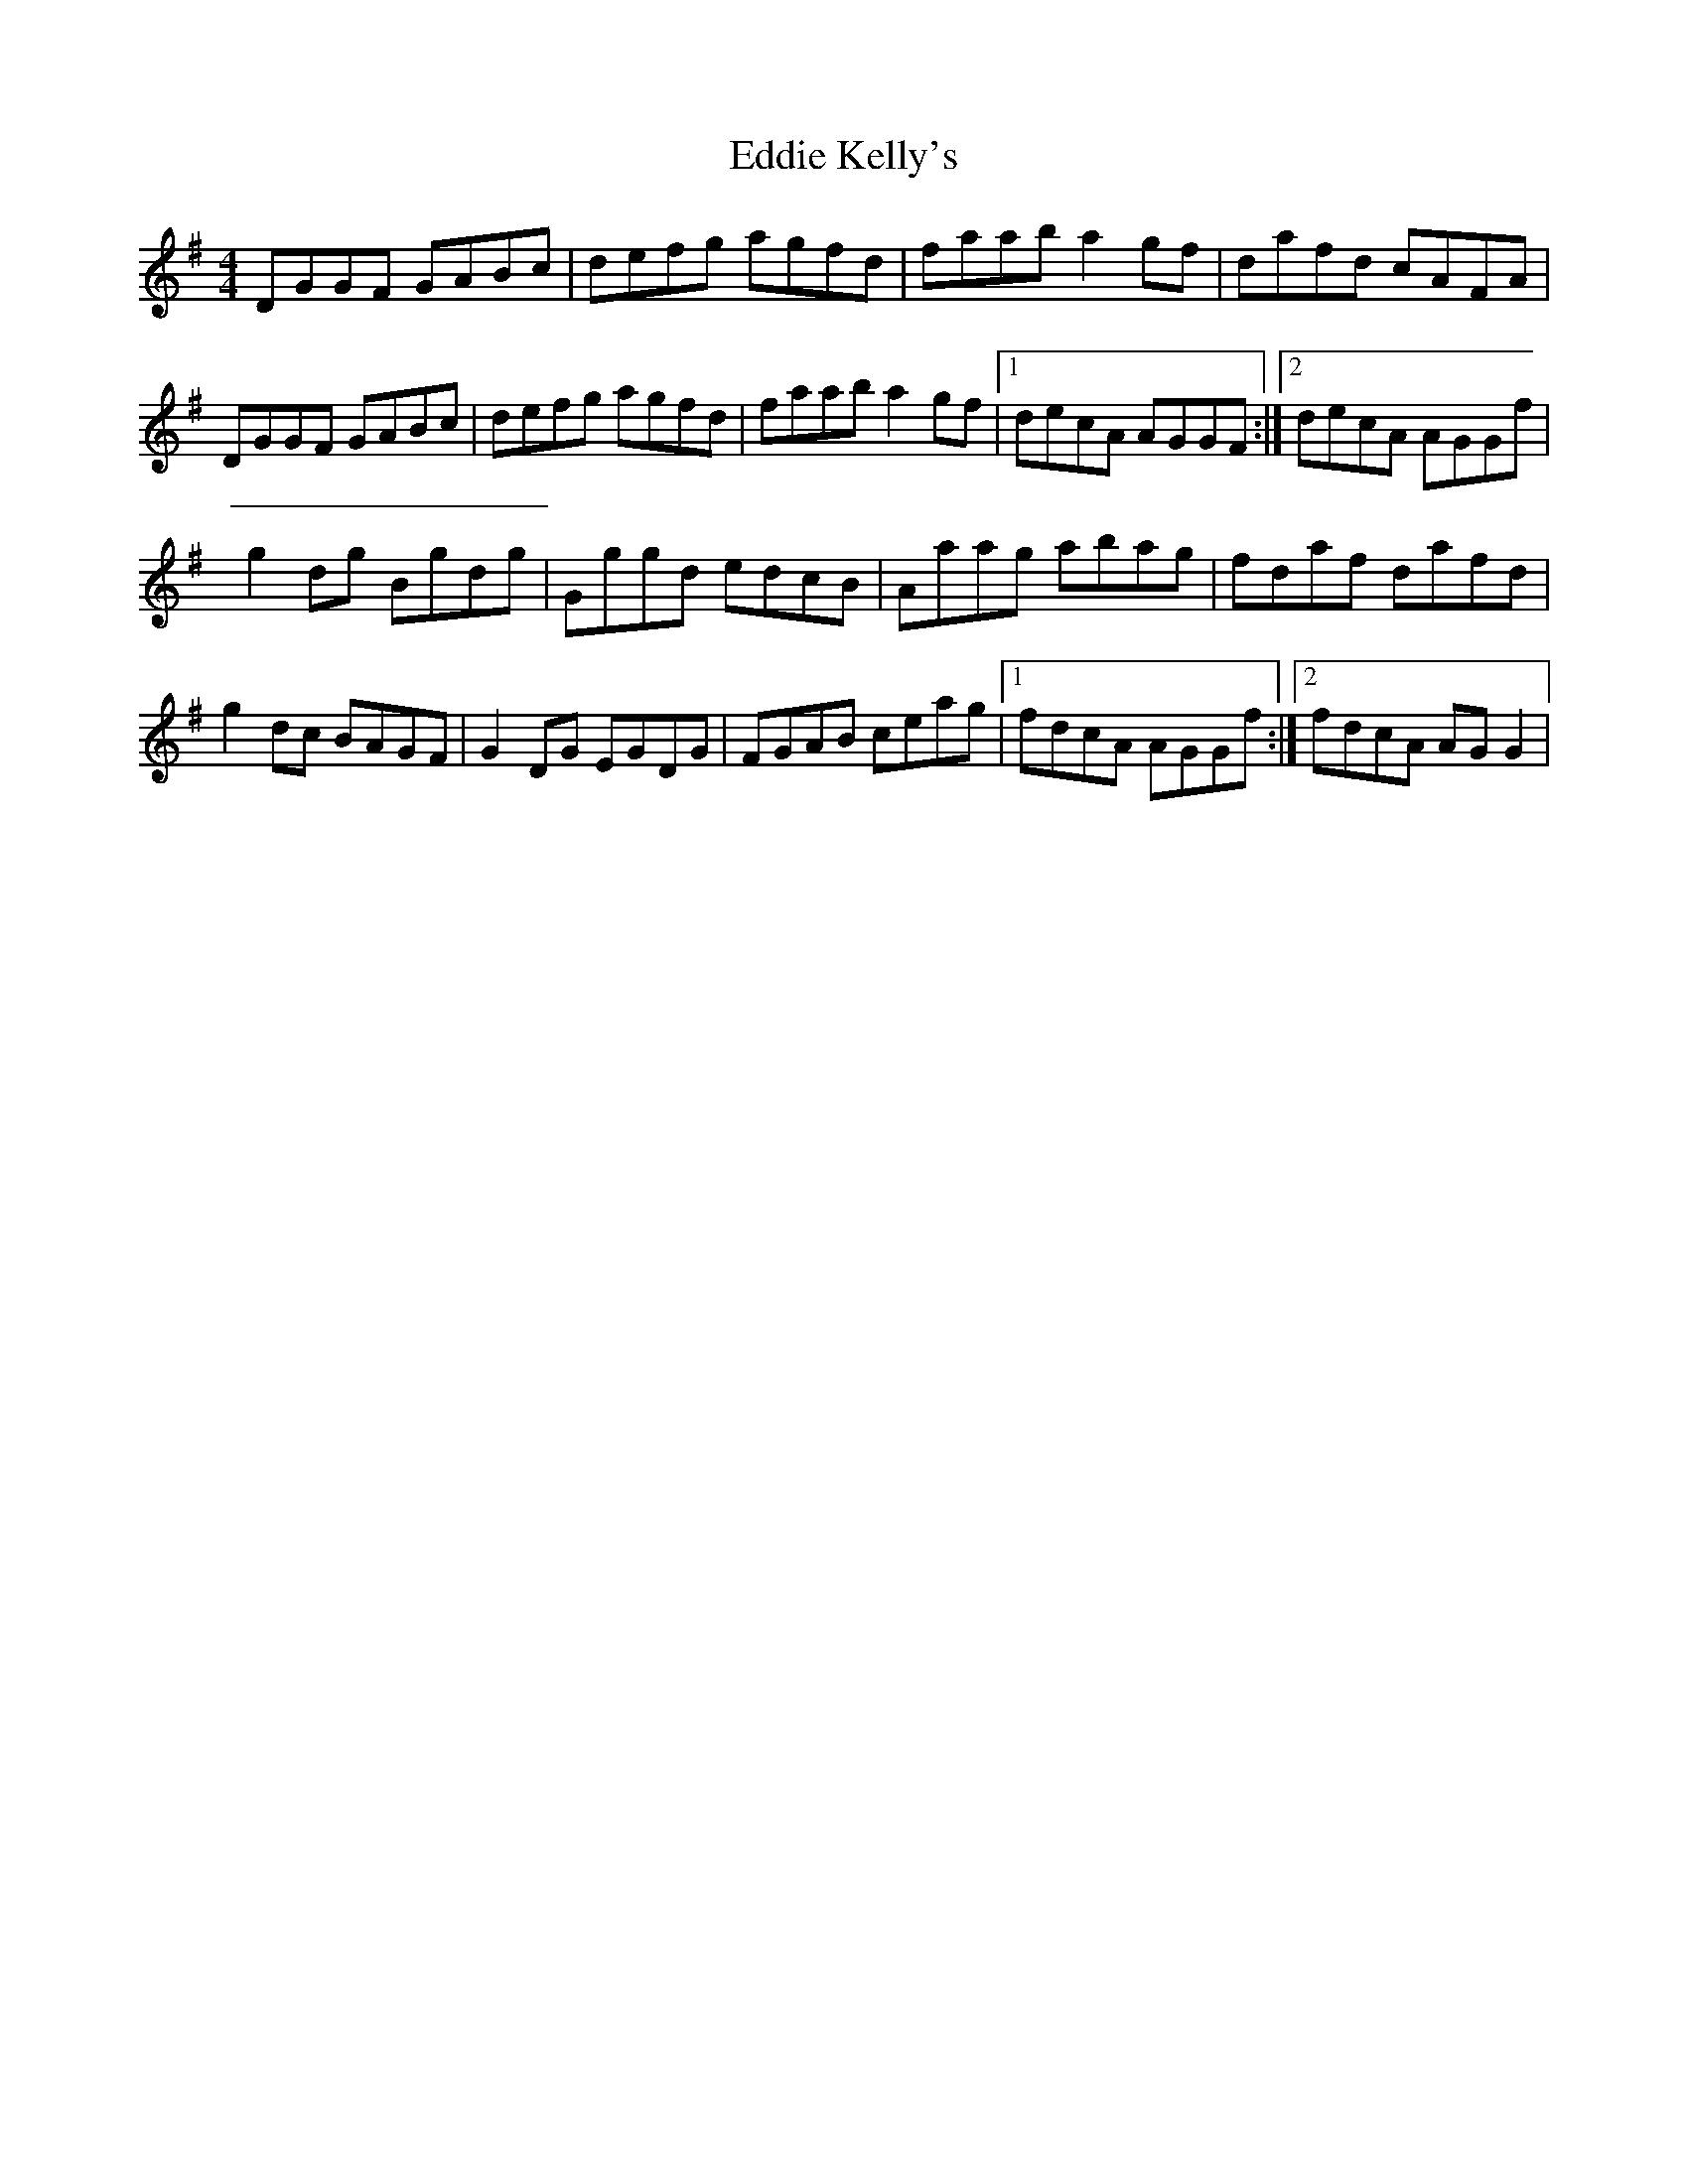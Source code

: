 X: 3
T: Eddie Kelly's
Z: Kenny
S: https://thesession.org/tunes/6227#setting18045
R: reel
M: 4/4
L: 1/8
K: Gmaj
DGGF GABc | defg agfd | faab a2 gf | dafd cAFA |
DGGF GABc | defg agfd | faab a2 gf |1 decA AGGF :|2 decA AGGf |
g2 dg Bgdg | Gggd edcB | Aaag abag | fdaf dafd |
g2 dc BAGF | G2 DG EGDG | FGAB ceag |1 fdcA AGGf :|2 fdcA AG G2 |
